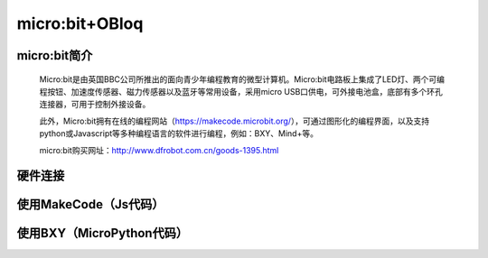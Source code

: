 micro:bit+OBloq
===========================


micro:bit简介
-------------------------

    Micro:bit是由英国BBC公司所推出的面向青少年编程教育的微型计算机。Micro:bit电路板上集成了LED灯、两个可编程按钮、加速度传感器、磁力传感器以及蓝牙等常用设备，采用micro USB口供电，可外接电池盒，底部有多个环孔连接器，可用于控制外接设备。
    
    此外，Micro:bit拥有在线的编程网站（https://makecode.microbit.org/），可通过图形化的编程界面，以及支持python或Javascript等多种编程语言的软件进行编程，例如：BXY、Mind+等。
    
    micro:bit购买网址：http://www.dfrobot.com.cn/goods-1395.html
    

硬件连接
------------------------


.. image:: ../image/zhangyu/microbit相关代码/06-microbit-01.jpg

   从左到右依次为：数据线、micro:bit、Micro:Mate多功能I/O扩展板（还有两个螺母）、OBLOQ物联网模块、LED模块。
   
.. image:: ../image/zhangyu/microbit相关代码/06-microbit-02.jpg

   LED灯如图接在12号口。12号口高电平，LED灯亮；12号口低电平，LED灯灭。
    

使用MakeCode（Js代码）
---------------------------------

.. image:: ../image/zhangyu/microbit相关代码/06-microbit-03.png


.. image:: ../image/zhangyu/microbit相关代码/06-microbit-04.png


使用BXY（MicroPython代码）
------------------------------------------
